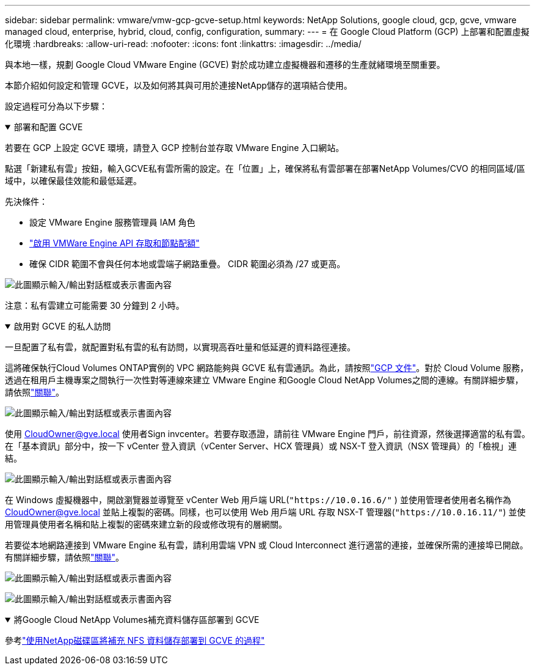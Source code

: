 ---
sidebar: sidebar 
permalink: vmware/vmw-gcp-gcve-setup.html 
keywords: NetApp Solutions, google cloud, gcp, gcve, vmware managed cloud, enterprise, hybrid, cloud, config, configuration, 
summary:  
---
= 在 Google Cloud Platform (GCP) 上部署和配置虛擬化環境
:hardbreaks:
:allow-uri-read: 
:nofooter: 
:icons: font
:linkattrs: 
:imagesdir: ../media/


[role="lead"]
與本地一樣，規劃 Google Cloud VMware Engine (GCVE) 對於成功建立虛擬機器和遷移的生產就緒環境至關重要。

本節介紹如何設定和管理 GCVE，以及如何將其與可用於連接NetApp儲存的選項結合使用。

設定過程可分為以下步驟：

.部署和配置 GCVE
[%collapsible%open]
====
若要在 GCP 上設定 GCVE 環境，請登入 GCP 控制台並存取 VMware Engine 入口網站。

點選「新建私有雲」按鈕，輸入GCVE私有雲所需的設定。在「位置」上，確保將私有雲部署在部署NetApp Volumes/CVO 的相同區域/區域中，以確保最佳效能和最低延遲。

先決條件：

* 設定 VMware Engine 服務管理員 IAM 角色
* link:https://cloud.google.com/vmware-engine/docs/quickstart-prerequisites["啟用 VMWare Engine API 存取和節點配額"]
* 確保 CIDR 範圍不會與任何本地或雲端子網路重疊。  CIDR 範圍必須為 /27 或更高。


image:gcve-deploy-001.png["此圖顯示輸入/輸出對話框或表示書面內容"]

注意：私有雲建立可能需要 30 分鐘到 2 小時。

====
.啟用對 GCVE 的私人訪問
[%collapsible%open]
====
一旦配置了私有雲，就配置對私有雲的私有訪問，以實現高吞吐量和低延遲的資料路徑連接。

這將確保執行Cloud Volumes ONTAP實例的 VPC 網路能夠與 GCVE 私有雲通訊。為此，請按照link:https://cloud.google.com/architecture/partners/netapp-cloud-volumes/quickstart["GCP 文件"]。對於 Cloud Volume 服務，透過在租用戶主機專案之間執行一次性對等連線來建立 VMware Engine 和Google Cloud NetApp Volumes之間的連線。有關詳細步驟，請依照link:https://cloud.google.com/vmware-engine/docs/vmware-ecosystem/howto-cloud-volumes-service["關聯"]。

image:gcve-access-001.png["此圖顯示輸入/輸出對話框或表示書面內容"]

使用 CloudOwner@gve.local 使用者Sign invcenter。若要存取憑證，請前往 VMware Engine 門戶，前往資源，然後選擇適當的私有雲。在「基本資訊」部分中，按一下 vCenter 登入資訊（vCenter Server、HCX 管理員）或 NSX-T 登入資訊（NSX 管理員）的「檢視」連結。

image:gcve-access-002.png["此圖顯示輸入/輸出對話框或表示書面內容"]

在 Windows 虛擬機器中，開啟瀏覽器並導覽至 vCenter Web 用戶端 URL(`"https://10.0.16.6/"` ) 並使用管理者使用者名稱作為 CloudOwner@gve.local 並貼上複製的密碼。同樣，也可以使用 Web 用戶端 URL 存取 NSX-T 管理器(`"https://10.0.16.11/"`) 並使用管理員使用者名稱和貼上複製的密碼來建立新的段或修改現有的層網關。

若要從本地網路連接到 VMware Engine 私有雲，請利用雲端 VPN 或 Cloud Interconnect 進行適當的連接，並確保所需的連接埠已開啟。有關詳細步驟，請依照link:https://ubuntu.com/server/docs/service-iscsi["關聯"]。

image:gcve-access-003.png["此圖顯示輸入/輸出對話框或表示書面內容"]

image:gcve-access-004.png["此圖顯示輸入/輸出對話框或表示書面內容"]

====
.將Google Cloud NetApp Volumes補充資料儲存區部署到 GCVE
[%collapsible%open]
====
參考link:vmw-gcp-gcve-nfs-ds-overview.html["使用NetApp磁碟區將補充 NFS 資料儲存部署到 GCVE 的過程"]

====